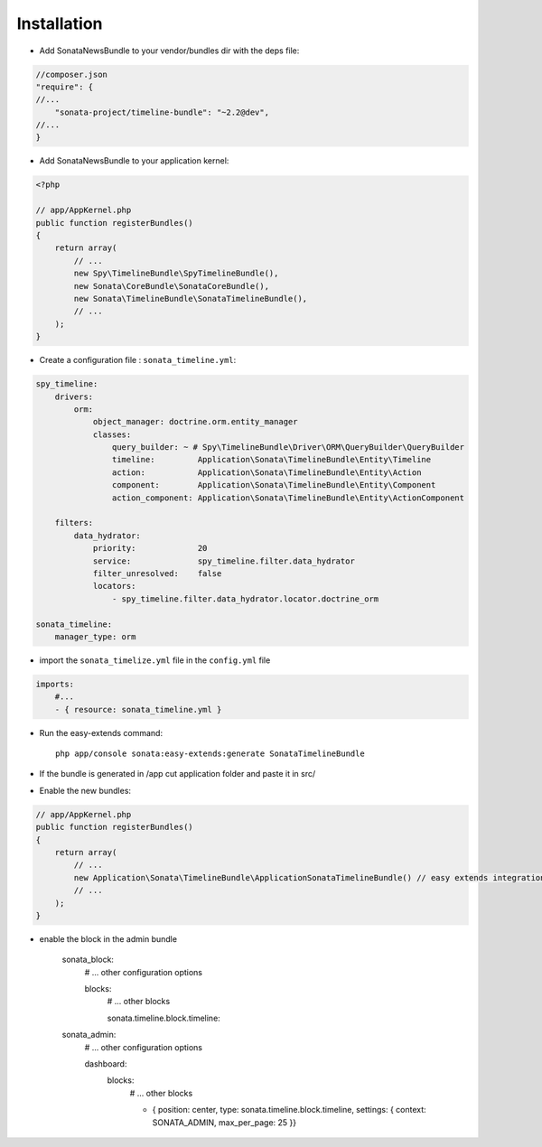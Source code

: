 Installation
============

* Add SonataNewsBundle to your vendor/bundles dir with the deps file::

.. code-block:: json

    //composer.json
    "require": {
    //...
        "sonata-project/timeline-bundle": "~2.2@dev",
    //...
    }


* Add SonataNewsBundle to your application kernel::

.. code-block:: php

    <?php

    // app/AppKernel.php
    public function registerBundles()
    {
        return array(
            // ...
            new Spy\TimelineBundle\SpyTimelineBundle(),
            new Sonata\CoreBundle\SonataCoreBundle(),
            new Sonata\TimelineBundle\SonataTimelineBundle(),
            // ...
        );
    }

* Create a configuration file : ``sonata_timeline.yml``::

.. code-block:: yaml

    spy_timeline:
        drivers:
            orm:
                object_manager: doctrine.orm.entity_manager
                classes:
                    query_builder: ~ # Spy\TimelineBundle\Driver\ORM\QueryBuilder\QueryBuilder
                    timeline:         Application\Sonata\TimelineBundle\Entity\Timeline
                    action:           Application\Sonata\TimelineBundle\Entity\Action
                    component:        Application\Sonata\TimelineBundle\Entity\Component
                    action_component: Application\Sonata\TimelineBundle\Entity\ActionComponent

        filters:
            data_hydrator:
                priority:             20
                service:              spy_timeline.filter.data_hydrator
                filter_unresolved:    false
                locators:
                    - spy_timeline.filter.data_hydrator.locator.doctrine_orm

    sonata_timeline:
        manager_type: orm

* import the ``sonata_timelize.yml`` file in the ``config.yml`` file ::

.. code-block:: yaml

    imports:
        #...
        - { resource: sonata_timeline.yml }


* Run the easy-extends command::

    php app/console sonata:easy-extends:generate SonataTimelineBundle

* If the bundle is generated in /app cut application folder and paste it in src/
* Enable the new bundles::

.. code-block:: php

    // app/AppKernel.php
    public function registerBundles()
    {
        return array(
            // ...
            new Application\Sonata\TimelineBundle\ApplicationSonataTimelineBundle() // easy extends integration
            // ...
        );
    }


* enable the block in the admin bundle

    sonata_block:
        # ... other configuration options

        blocks:
            # ... other blocks
            
            sonata.timeline.block.timeline:

    sonata_admin:
        # ... other configuration options

        dashboard:
            blocks:
                # ... other blocks
                
                - { position: center, type: sonata.timeline.block.timeline, settings: { context: SONATA_ADMIN, max_per_page: 25 }}
